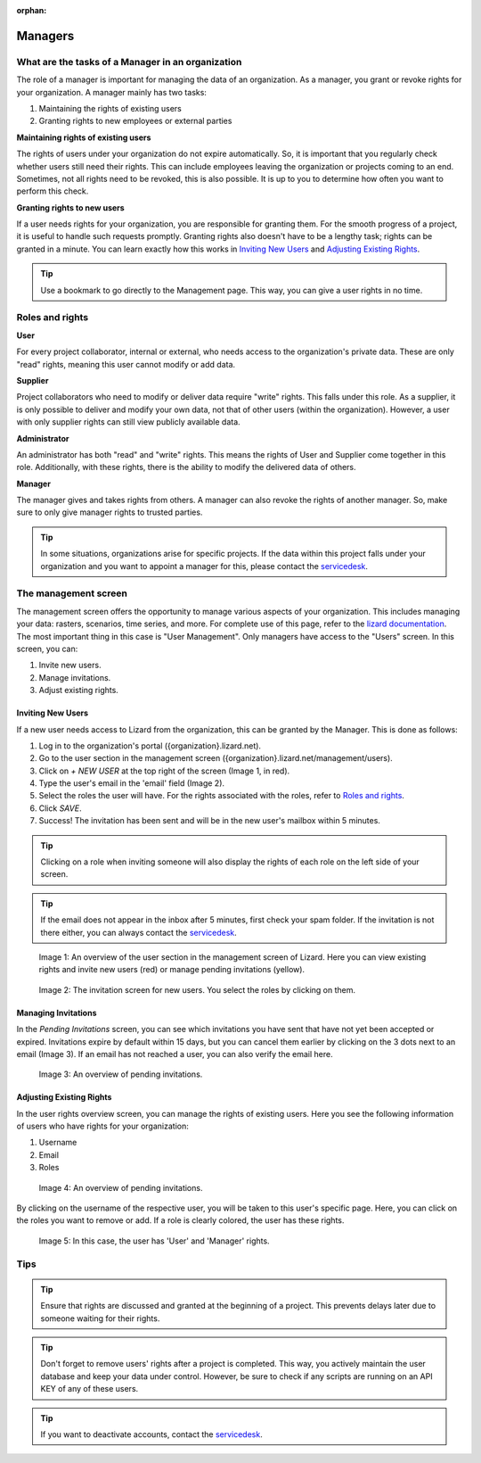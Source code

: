 :orphan:

========
Managers
========

What are the tasks of a Manager in an organization
==================================================

The role of a manager is important for managing the data of an organization.
As a manager, you grant or revoke rights for your organization.
A manager mainly has two tasks:

1. Maintaining the rights of existing users
2. Granting rights to new employees or external parties

**Maintaining rights of existing users**

The rights of users under your organization do not expire automatically.
So, it is important that you regularly check whether users still need their rights.
This can include employees leaving the organization or projects coming to an end.
Sometimes, not all rights need to be revoked, this is also possible.
It is up to you to determine how often you want to perform this check.

**Granting rights to new users**

If a user needs rights for your organization, you are responsible for granting them.
For the smooth progress of a project, it is useful to handle such requests promptly.
Granting rights also doesn't have to be a lengthy task; rights can be granted in a minute.
You can learn exactly how this works in `Inviting New Users`_ and `Adjusting Existing Rights`_.

.. tip:: Use a bookmark to go directly to the Management page. This way, you can give a user rights in no time.


Roles and rights
=================

**User**

For every project collaborator, internal or external, who needs access to the organization's private data.
These are only "read" rights, meaning this user cannot modify or add data.

**Supplier**

Project collaborators who need to modify or deliver data require "write" rights.
This falls under this role.
As a supplier, it is only possible to deliver and modify your own data, not that of other users (within the organization).
However, a user with only supplier rights can still view publicly available data.

**Administrator**

An administrator has both "read" and "write" rights.
This means the rights of User and Supplier come together in this role.
Additionally, with these rights, there is the ability to modify the delivered data of others.

**Manager**

The manager gives and takes rights from others.
A manager can also revoke the rights of another manager.
So, make sure to only give manager rights to trusted parties.

.. tip:: In some situations, organizations arise for specific projects.
    If the data within this project falls under your organization and you want to appoint a manager for this, 
    please contact the `servicedesk <mailto:servicedesk@nelen-schuurmans.nl>`_.

The management screen
====================

The management screen offers the opportunity to manage various aspects of your organization.
This includes managing your data: rasters, scenarios, time series, and more.
For complete use of this page, refer to the `lizard documentation <https://docs.lizard.net/index.html>`_.
The most important thing in this case is "User Management".
Only managers have access to the "Users" screen.
In this screen, you can:

1. Invite new users.
2. Manage invitations.
3. Adjust existing rights.


Inviting New Users
----------------------------

If a new user needs access to Lizard from the organization, this can be granted by the Manager.
This is done as follows:

1. Log in to the organization's portal ({organization}.lizard.net).
2. Go to the user section in the management screen ({organization}.lizard.net/management/users).
3. Click on `+ NEW USER` at the top right of the screen (Image 1, in red).
4. Type the user's email in the 'email' field (Image 2).
5. Select the roles the user will have. For the rights associated with the roles, refer to `Roles and rights`_.
6. Click `SAVE`.
7. Success! The invitation has been sent and will be in the new user's mailbox within 5 minutes.

.. tip:: Clicking on a role when inviting someone will also display the rights of each role on the left side of your screen.

.. tip:: If the email does not appear in the inbox after 5 minutes, first check your spam folder. If the invitation is not there either, you can always contact the `servicedesk <mailto:servicedesk@nelen-schuurmans.nl>`_.

.. figure:: /images/lizard/gebruiker_uitnodigen_1.png
    :scale: 50%
    :alt: Overview of the Lizard management page with multiple users.

    Image 1: An overview of the user section in the management screen of Lizard.
    Here you can view existing rights and invite new users (red) or manage pending invitations (yellow).

.. figure:: /images/lizard/gebruiker_uitnodigen_2.png
    :scale: 50%
    :alt: Invitation screen for new users of Lizard. Enter an email and select the roles for the new user.

    Image 2: The invitation screen for new users. You select the roles by clicking on them.



Managing Invitations
---------------------

In the `Pending Invitations` screen, you can see which invitations you have sent that have not yet been accepted or expired.
Invitations expire by default within 15 days, but you can cancel them earlier by clicking on the 3 dots next to an email (Image 3).
If an email has not reached a user, you can also verify the email here.

.. figure:: /images/lizard/pending_uitnodiging_1.png
    :scale: 50%
    :alt: Invitation screen for new users of Lizard. Enter an email and select the roles for the new user.

    Image 3: An overview of pending invitations.


Adjusting Existing Rights
---------------------------

In the user rights overview screen, you can manage the rights of existing users.
Here you see the following information of users who have rights for your organization:

1. Username
2. Email
3. Roles

.. figure:: /images/lizard/rechten_beheren_1.png
    :scale: 50%
    :alt: Overview of the Lizard management page with multiple users.

    Image 4: An overview of pending invitations.

By clicking on the username of the respective user, you will be taken to this user's specific page.
Here, you can click on the roles you want to remove or add.
If a role is clearly colored, the user has these rights.

.. figure:: /images/lizard/rechten_beheren_2.png
    :scale: 50%
    :alt: Roles of an individual user.

    Image 5: In this case, the user has 'User' and 'Manager' rights.


Tips
=============

.. tip:: Ensure that rights are discussed and granted at the beginning of a project.
    This prevents delays later due to someone waiting for their rights.

.. tip:: Don't forget to remove users' rights after a project is completed.
    This way, you actively maintain the user database and keep your data under control.
    However, be sure to check if any scripts are running on an API KEY of any of these users.

.. tip:: If you want to deactivate accounts, contact the `servicedesk <mailto:servicedesk@nelen-schuurmans.nl>`_.
